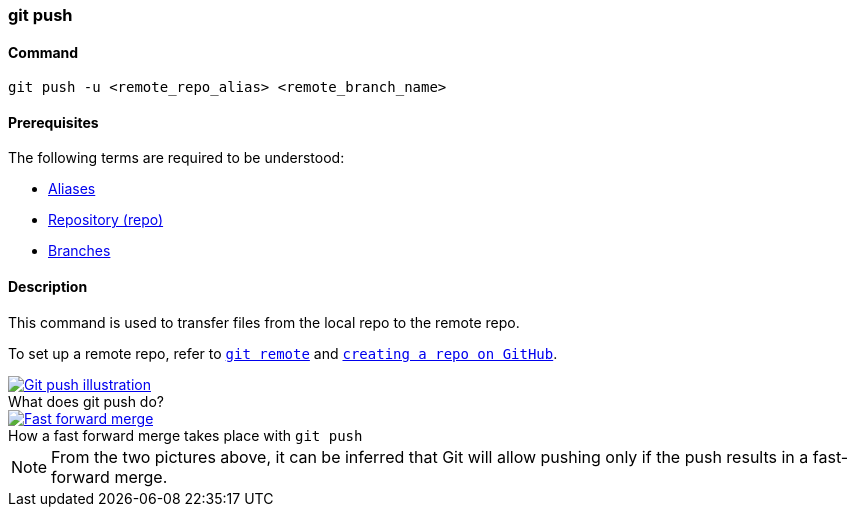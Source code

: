 
=== git push

==== Command

`git push -u <remote_repo_alias> <remote_branch_name>`

==== Prerequisites

The following terms are required to be understood:

* link:index.html#_aliases[Aliases]
* link:index.html#_repository[Repository (repo)]
* link:index.html#_branches[Branches]

==== Description

This command is used to transfer files from the local repo to the remote repo.

To set up a remote repo, refer to link:index.html#_git_remote[`git remote`] and link:index.html#creating_a_repo[`creating a repo on GitHub`].

image::git-push.jpeg[caption="", role="thumb", title="What does git push do?", alt="Git push illustration", link="https://miro.medium.com/max/689/1*XqgTOmW3uT2_YO-z8NnRhA.jpeg"]

image::fast-forward-merge.png[caption="", role="thumb", title="How a fast forward merge takes place with `git push`", alt="Fast forward merge", link="https://miro.medium.com/max/770/1*HJx_4MCxp0ghLWtTIjH9RQ.jpeg"]

NOTE: From the two pictures above, it can be inferred that Git will allow pushing only if the push results in a fast-forward merge.